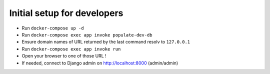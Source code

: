 Initial setup for developers
============================
- Run ``docker-compose up -d``
- Run ``docker-compose exec app invoke populate-dev-db``
- Ensure domain names of URL returned by the last command resolv to ``127.0.0.1``
- Run ``docker-compose exec app invoke run``
- Open your browser to one of those URL !
- If needed, connect to Django admin on http://localhost:8000 (admin/admin)
